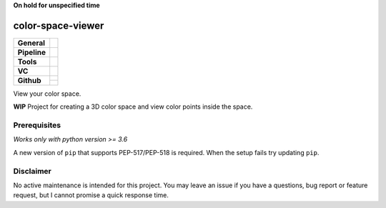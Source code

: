 **On hold for unspecified time**


==================
color-space-viewer
==================

+---------------+----------------------------------------------------------------------+
| **General**   | |maintenance| |license| |black| |rtd|                                |
+---------------+----------------------------------------------------------------------+
| **Pipeline**  | |azure_pipeline| |azure_coverage|                                    |
+---------------+----------------------------------------------------------------------+
| **Tools**     | |poetry| |tox| |pytest| |sphinx|                                     |
+---------------+----------------------------------------------------------------------+
| **VC**        | |vcs| |gpg| |semver| |pre-commit|                                    |
+---------------+----------------------------------------------------------------------+
| **Github**    | |gh_release| |gh_commits_since| |gh_last_commit|                     |
|               +----------------------------------------------------------------------+
|               | |gh_stars| |gh_forks| |gh_contributors| |gh_watchers|                |
+---------------+----------------------------------------------------------------------+

View your color space.

**WIP** Project for creating a 3D color space and view color points inside the space.


Prerequisites
=============

*Works only with python version >= 3.6*

A new version of ``pip`` that supports PEP-517/PEP-518 is required.
When the setup fails try updating ``pip``.


Disclaimer
==========

No active maintenance is intended for this project.
You may leave an issue if you have a questions, bug report or feature request,
but I cannot promise a quick response time.


.. .############################### LINKS ###############################


.. General
.. |maintenance| image:: https://img.shields.io/badge/No%20Maintenance%20Intended-X-red.svg?style=flat-square
    :target: http://unmaintained.tech/
    :alt: Maintenance - not intended

.. |license| image:: https://img.shields.io/github/license/Cielquan/color-space-viewer.svg?style=flat-square&label=License
    :alt: License
    :target: https://github.com/Cielquan/color-space-viewer/blob/master/LICENSE.txt

.. |black| image:: https://img.shields.io/badge/Code%20Style-black-000000.svg?style=flat-square
    :alt: Code Style - Black
    :target: https://github.com/psf/black

.. |rtd| image:: https://img.shields.io/readthedocs/color-space-viewer/latest.svg?style=flat-square&logo=read-the-docs&logoColor=white&label=Read%20the%20Docs
    :alt: Read the Docs - Build Status (latest)
    :target: https://color-space-viewer.readthedocs.io/en/latest/


.. Pipeline
.. |azure_pipeline| image:: https://img.shields.io/azure-devops/build/cielquan/538de900-5de2-4782-a40a-3d69a7d7f6bd/7?style=flat-square&logo=azure-pipelines&label=Azure%20Pipelines
    :target: https://dev.azure.com/cielquan/color-space-viewer/_build/latest?definitionId=7&branchName=master
    :alt: Azure DevOps builds

.. |azure_coverage| image:: https://img.shields.io/azure-devops/coverage/cielquan/color-space-viewer/7?style=flat-square&logo=azure-pipelines&label=Coverage
    :target: https://dev.azure.com/cielquan/color-space-viewer/_build/latest?definitionId=7&branchName=master
    :alt: Azure DevOps Coverage


.. Tools
.. |poetry| image:: https://img.shields.io/badge/Packaging-poetry-brightgreen.svg?style=flat-square
    :target: https://python-poetry.org/
    :alt: Poetry

.. |tox| image:: https://img.shields.io/badge/Automation-tox-brightgreen.svg?style=flat-square
    :target: https://tox.readthedocs.io/en/latest/
    :alt: tox

.. |pytest| image:: https://img.shields.io/badge/Test%20framework-pytest-brightgreen.svg?style=flat-square
    :target: https://docs.pytest.org/en/latest/
    :alt: Pytest

.. |sphinx| image:: https://img.shields.io/badge/Doc%20builder-sphinx-brightgreen.svg?style=flat-square
    :target: https://www.sphinx-doc.org/
    :alt: Sphinx


.. VC
.. |vcs| image:: https://img.shields.io/badge/VCS-git-orange.svg?style=flat-square&logo=git
    :target: https://git-scm.com/
    :alt: VCS

.. |gpg| image:: https://img.shields.io/badge/GPG-signed-blue.svg?style=flat-square&logo=gnu-privacy-guard
    :target: https://gnupg.org/
    :alt: Website

.. |semver| image:: https://img.shields.io/badge/Versioning-semantic-brightgreen.svg?style=flat-square
    :alt: Versioning - semantic
    :target: https://semver.org/

.. |pre-commit| image:: https://img.shields.io/badge/pre--commit-enabled-brightgreen?style=flat-square&logo=pre-commit&logoColor=yellow
    :target: https://github.com/pre-commit/pre-commit
    :alt: pre-commit


.. Github
.. |gh_release| image:: https://img.shields.io/github/v/release/Cielquan/color-space-viewer.svg?style=flat-square&logo=github
    :alt: Github - Latest Release
    :target: https://github.com/Cielquan/color-space-viewer/releases/latest

.. |gh_commits_since| image:: https://img.shields.io/github/commits-since/Cielquan/color-space-viewer/latest.svg?style=flat-square&logo=github
    :alt: Github - Commits since latest release
    :target: https://github.com/Cielquan/color-space-viewer/commits/master

.. |gh_last_commit| image:: https://img.shields.io/github/last-commit/Cielquan/color-space-viewer.svg?style=flat-square&logo=github
    :alt: Github - Last Commit
    :target: https://github.com/Cielquan/color-space-viewer/commits/master

.. |gh_stars| image:: https://img.shields.io/github/stars/Cielquan/color-space-viewer.svg?style=flat-square&logo=github
    :alt: Github - Stars
    :target: https://github.com/Cielquan/color-space-viewer/stargazers

.. |gh_forks| image:: https://img.shields.io/github/forks/Cielquan/color-space-viewer.svg?style=flat-square&logo=github
    :alt: Github - Forks
    :target: https://github.com/Cielquan/color-space-viewer/network/members

.. |gh_contributors| image:: https://img.shields.io/github/contributors/Cielquan/color-space-viewer.svg?style=flat-square&logo=github
    :alt: Github - Contributors
    :target: https://github.com/Cielquan/color-space-viewer/graphs/contributors

.. |gh_watchers| image:: https://img.shields.io/github/watchers/Cielquan/color-space-viewer.svg?style=flat-square&logo=github
    :alt: Github - Watchers
    :target: https://github.com/Cielquan/color-space-viewer/watchers
